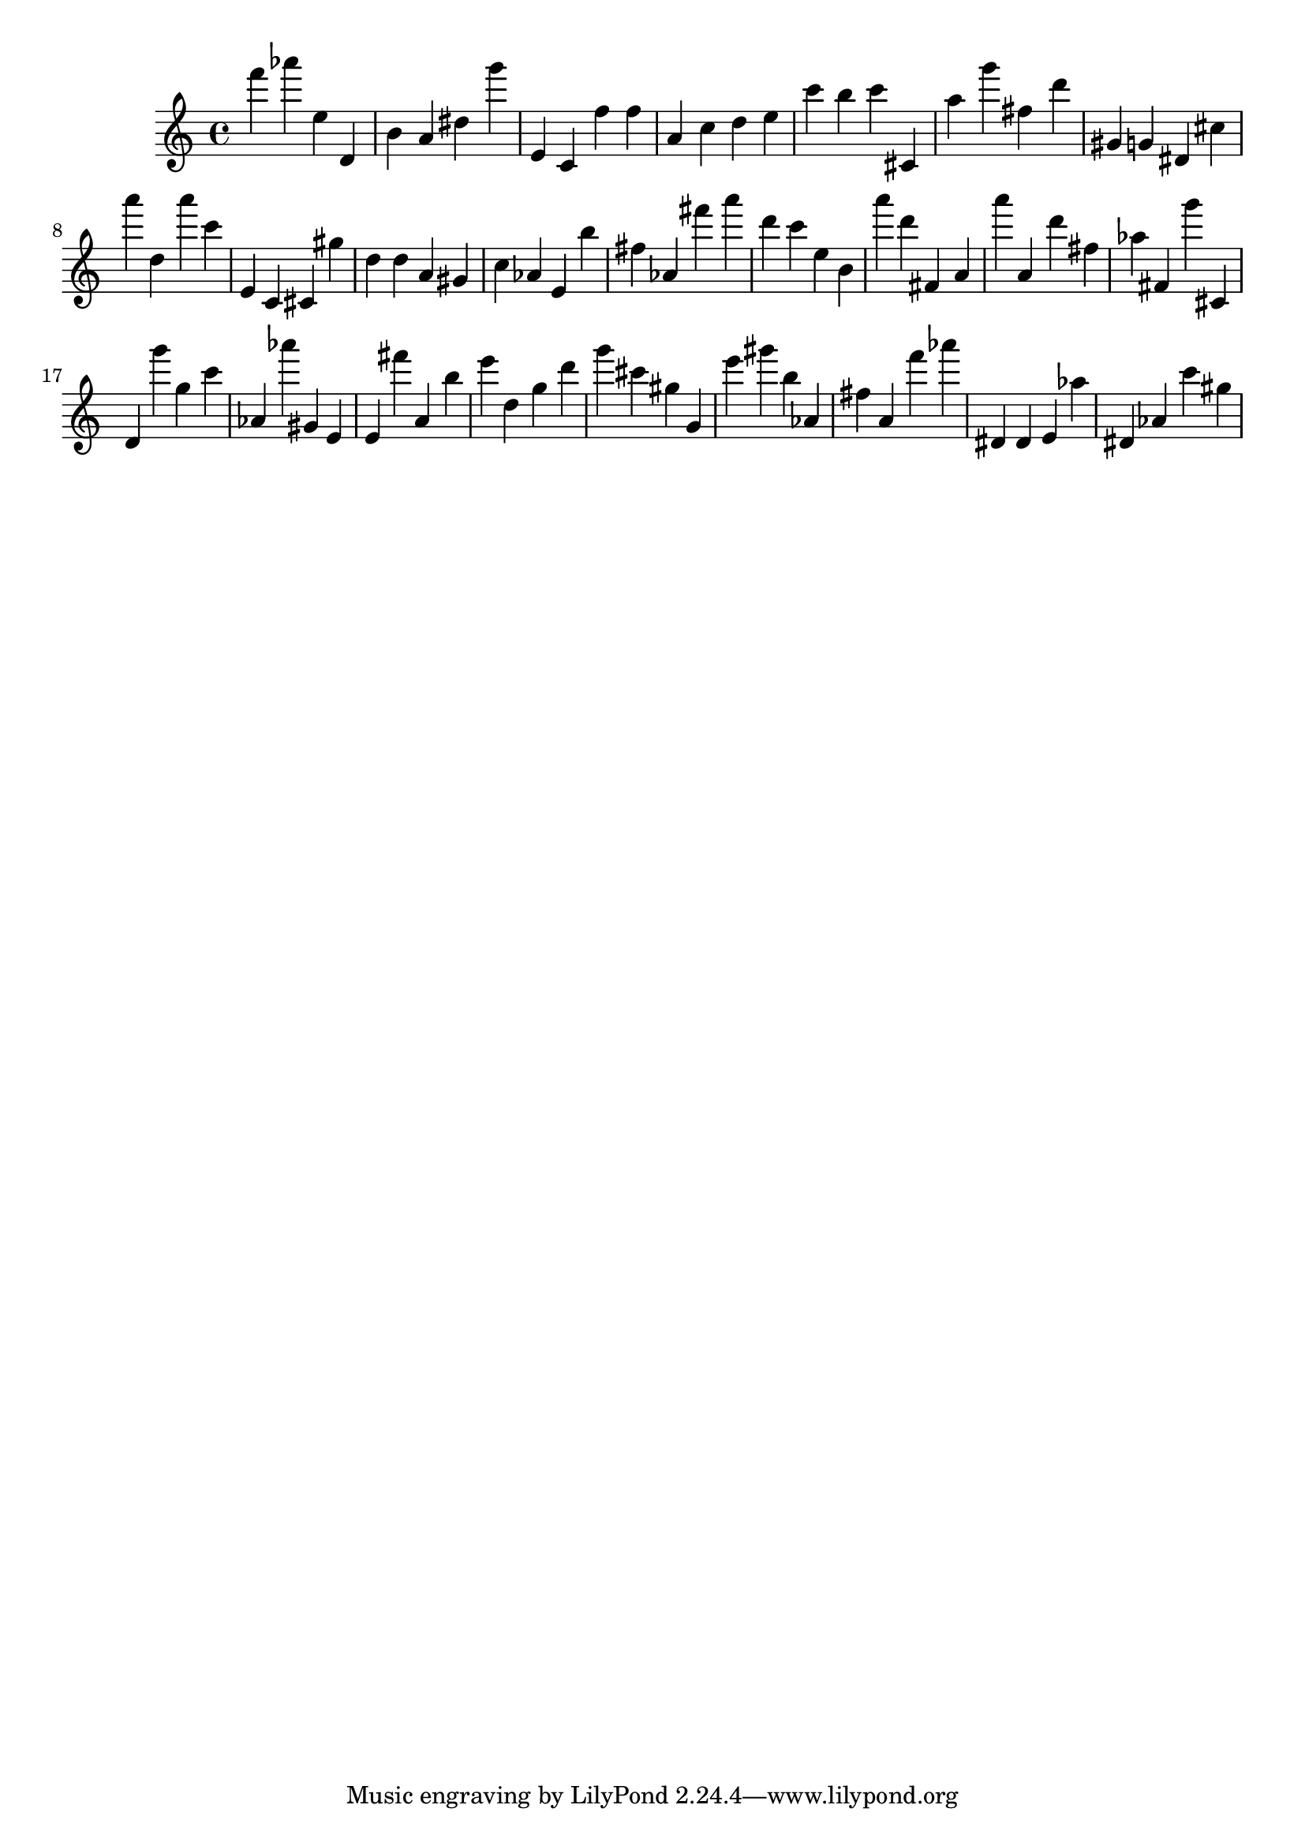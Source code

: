 \version "2.18.2"

\score {

{

\clef treble
f''' as''' e'' d' b' a' dis'' g''' e' c' f'' f'' a' c'' d'' e'' c''' b'' c''' cis' a'' g''' fis'' d''' gis' g' dis' cis'' a''' d'' a''' c''' e' c' cis' gis'' d'' d'' a' gis' c'' as' e' b'' fis'' as' fis''' a''' d''' c''' e'' b' a''' d''' fis' a' a''' a' d''' fis'' as'' fis' g''' cis' d' g''' g'' c''' as' as''' gis' e' e' fis''' a' b'' e''' d'' g'' d''' g''' cis''' gis'' g' e''' gis''' b'' as' fis'' a' f''' as''' dis' dis' e' as'' dis' as' c''' gis'' 
}

 \midi { }
 \layout { }
}